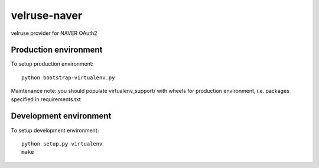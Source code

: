 velruse-naver
==============

velruse provider for NAVER OAuth2


Production environment
----------------------

To setup production environment::

   python bootstrap-virtualenv.py

Maintenance note: you should populate virtualenv_support/ with wheels for
production environment, i.e. packages specified in requirements.txt


Development environment
-----------------------

To setup development environment::

   python setup.py virtualenv
   make
